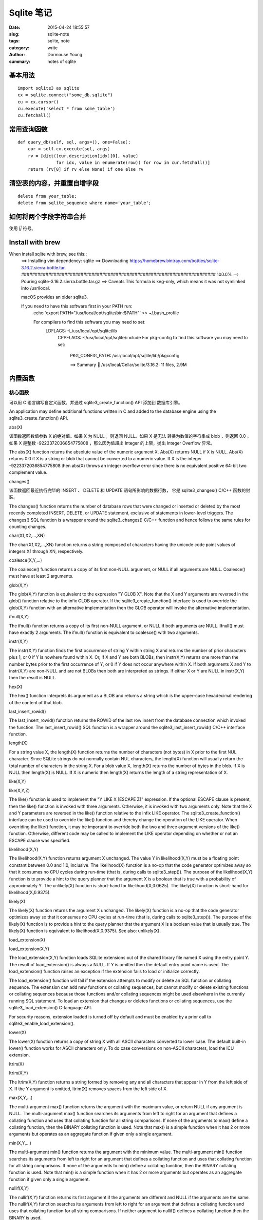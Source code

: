 ===========
Sqlite 笔记
===========

:date: 2015-04-24 18:55:57
:slug: sqlite-note
:tags: sqlite, note
:category: write
:author: Dormouse Young
:summary: notes of sqlite

基本用法
========

::

    import sqlite3 as sqlite
    cx = sqlite.connect("some_db.sqlite")
    cu = cx.cursor()
    cu.execute('select * from some_table')
    cu.fetchall()


常用查询函数
============

::

    def query_db(self, sql, args=(), one=False):
        cur = self.cx.execute(sql, args)
        rv = [dict((cur.description[idx][0], value)
                   for idx, value in enumerate(row)) for row in cur.fetchall()]
        return (rv[0] if rv else None) if one else rv


清空表的内容，并重置自增字段
============================

::

    delete from your_table;
    delete from sqlite_sequence where name='your_table';


如何将两个字段字符串合并
========================

使用 `||` 符号。


Install with brew
=================

When install sqlite with brew, see this::
    ==> Installing vim dependency: sqlite
    ==> Downloading https://homebrew.bintray.com/bottles/sqlite-3.16.2.sierra.bottle.tar.
    ######################################################################## 100.0%
    ==> Pouring sqlite-3.16.2.sierra.bottle.tar.gz
    ==> Caveats
    This formula is keg-only, which means it was not symlinked into /usr/local.

    macOS provides an older sqlite3.

    If you need to have this software first in your PATH run:
      echo 'export PATH="/usr/local/opt/sqlite/bin:$PATH"' >> ~/.bash_profile

      For compilers to find this software you may need to set:
          LDFLAGS:  -L/usr/local/opt/sqlite/lib
              CPPFLAGS: -I/usr/local/opt/sqlite/include
              For pkg-config to find this software you may need to set:
                  PKG_CONFIG_PATH: /usr/local/opt/sqlite/lib/pkgconfig

                  ==> Summary
                  🍺  /usr/local/Cellar/sqlite/3.16.2: 11 files, 2.9M

内置函数
========

核心函数
--------

可以用 C 语言编写自定义函数，并通过 sqlite3_create_function() API 添加到
数据库引擎。

An application may define additional functions written in C and added to
the database engine using the sqlite3_create_function() API.

abs(X)

该函数返回数值参数 X 的绝对值。如果 X 为 NULL ，则返回 NULL。如果 X 是无法
转换为数值的字符串或 blob ，则返回 0.0 。如果 X 是整数 -9223372036854775808
，那么因为值超出 Integer 的上限，抛出 Integer Overflow 异常。

The abs(X) function returns the absolute value of the numeric argument X.
Abs(X) returns NULL if X is NULL. Abs(X) returns 0.0 if X is a string or
blob that cannot be converted to a numeric value. If X is the integer
-9223372036854775808 then abs(X) throws an integer overflow error since
there is no equivalent positive 64-bit two complement value.

changes()

该函数返回最近执行完毕的 INSERT 、 DELETE 和 UPDATE 语句所影响的数据行数，
它是 sqlite3_changes() C/C++ 函数的封装。

The changes() function returns the number of database rows that were
changed or inserted or deleted by the most recently completed INSERT,
DELETE, or UPDATE statement, exclusive of statements in lower-level
triggers. The changes() SQL function is a wrapper around the
sqlite3_changes() C/C++ function and hence follows the same rules for
counting changes.

char(X1,X2,...,XN)

The char(X1,X2,...,XN) function returns a string composed of characters having the unicode code point values of integers X1 through XN, respectively.

coalesce(X,Y,...)

The coalesce() function returns a copy of its first non-NULL argument, or NULL if all arguments are NULL. Coalesce() must have at least 2 arguments.

glob(X,Y)

The glob(X,Y) function is equivalent to the expression "Y GLOB X". Note that the X and Y arguments are reversed in the glob() function relative to the infix GLOB operator. If the sqlite3_create_function() interface is used to override the glob(X,Y) function with an alternative implementation then the GLOB operator will invoke the alternative implementation.

ifnull(X,Y)

The ifnull() function returns a copy of its first non-NULL argument, or NULL if both arguments are NULL. Ifnull() must have exactly 2 arguments. The ifnull() function is equivalent to coalesce() with two arguments.

instr(X,Y)

The instr(X,Y) function finds the first occurrence of string Y within string X and returns the number of prior characters plus 1, or 0 if Y is nowhere found within X. Or, if X and Y are both BLOBs, then instr(X,Y) returns one more than the number bytes prior to the first occurrence of Y, or 0 if Y does not occur anywhere within X. If both arguments X and Y to instr(X,Y) are non-NULL and are not BLOBs then both are interpreted as strings. If either X or Y are NULL in instr(X,Y) then the result is NULL.

hex(X)

The hex() function interprets its argument as a BLOB and returns a string which is the upper-case hexadecimal rendering of the content of that blob.

last_insert_rowid()

The last_insert_rowid() function returns the ROWID of the last row insert from the database connection which invoked the function. The last_insert_rowid() SQL function is a wrapper around the sqlite3_last_insert_rowid() C/C++ interface function.

length(X)

For a string value X, the length(X) function returns the number of characters (not bytes) in X prior to the first NUL character. Since SQLite strings do not normally contain NUL characters, the length(X) function will usually return the total number of characters in the string X. For a blob value X, length(X) returns the number of bytes in the blob. If X is NULL then length(X) is NULL. If X is numeric then length(X) returns the length of a string representation of X.

like(X,Y)

like(X,Y,Z)

The like() function is used to implement the "Y LIKE X [ESCAPE Z]" expression. If the optional ESCAPE clause is present, then the like() function is invoked with three arguments. Otherwise, it is invoked with two arguments only. Note that the X and Y parameters are reversed in the like() function relative to the infix LIKE operator. The sqlite3_create_function() interface can be used to override the like() function and thereby change the operation of the LIKE operator. When overriding the like() function, it may be important to override both the two and three argument versions of the like() function. Otherwise, different code may be called to implement the LIKE operator depending on whether or not an ESCAPE clause was specified.

likelihood(X,Y)

The likelihood(X,Y) function returns argument X unchanged. The value Y in likelihood(X,Y) must be a floating point constant between 0.0 and 1.0, inclusive. The likelihood(X) function is a no-op that the code generator optimizes away so that it consumes no CPU cycles during run-time (that is, during calls to sqlite3_step()). The purpose of the likelihood(X,Y) function is to provide a hint to the query planner that the argument X is a boolean that is true with a probability of approximately Y. The unlikely(X) function is short-hand for likelihood(X,0.0625). The likely(X) function is short-hand for likelihood(X,0.9375).

likely(X)

The likely(X) function returns the argument X unchanged. The likely(X) function is a no-op that the code generator optimizes away so that it consumes no CPU cycles at run-time (that is, during calls to sqlite3_step()). The purpose of the likely(X) function is to provide a hint to the query planner that the argument X is a boolean value that is usually true. The likely(X) function is equivalent to likelihood(X,0.9375). See also: unlikely(X).

load_extension(X)

load_extension(X,Y)

The load_extension(X,Y) function loads SQLite extensions out of the shared library file named X using the entry point Y. The result of load_extension() is always a NULL. If Y is omitted then the default entry point name is used. The load_extension() function raises an exception if the extension fails to load or initialize correctly.

The load_extension() function will fail if the extension attempts to modify or delete an SQL function or collating sequence. The extension can add new functions or collating sequences, but cannot modify or delete existing functions or collating sequences because those functions and/or collating sequences might be used elsewhere in the currently running SQL statement. To load an extension that changes or deletes functions or collating sequences, use the sqlite3_load_extension() C-language API.

For security reasons, extension loaded is turned off by default and must be enabled by a prior call to sqlite3_enable_load_extension().

lower(X)

The lower(X) function returns a copy of string X with all ASCII characters converted to lower case. The default built-in lower() function works for ASCII characters only. To do case conversions on non-ASCII characters, load the ICU extension.

ltrim(X)

ltrim(X,Y)

The ltrim(X,Y) function returns a string formed by removing any and all characters that appear in Y from the left side of X. If the Y argument is omitted, ltrim(X) removes spaces from the left side of X.

max(X,Y,...)

The multi-argument max() function returns the argument with the maximum value, or return NULL if any argument is NULL. The multi-argument max() function searches its arguments from left to right for an argument that defines a collating function and uses that collating function for all string comparisons. If none of the arguments to max() define a collating function, then the BINARY collating function is used. Note that max() is a simple function when it has 2 or more arguments but operates as an aggregate function if given only a single argument.

min(X,Y,...)

The multi-argument min() function returns the argument with the minimum value. The multi-argument min() function searches its arguments from left to right for an argument that defines a collating function and uses that collating function for all string comparisons. If none of the arguments to min() define a collating function, then the BINARY collating function is used. Note that min() is a simple function when it has 2 or more arguments but operates as an aggregate function if given only a single argument.

nullif(X,Y)

The nullif(X,Y) function returns its first argument if the arguments are different and NULL if the arguments are the same. The nullif(X,Y) function searches its arguments from left to right for an argument that defines a collating function and uses that collating function for all string comparisons. If neither argument to nullif() defines a collating function then the BINARY is used.

printf(FORMAT,...)

The printf(FORMAT,...) SQL function works like the sqlite3_mprintf() C-language function and the printf() function from the standard C library. The first argument is a format string that specifies how to construct the output string using values taken from subsequent arguments. If the FORMAT argument is missing or NULL then the result is NULL. The %n format is silently ignored and does not consume an argument. The %p format is an alias for %X. The %z format is interchangeable with %s. If there are too few arguments in the argument list, missing arguments are assumed to have a NULL value, which is translated into 0 or 0.0 for numeric formats or an empty string for %s.

quote(X)

The quote(X) function returns the text of an SQL literal which is the value of its argument suitable for inclusion into an SQL statement. Strings are surrounded by single-quotes with escapes on interior quotes as needed. BLOBs are encoded as hexadecimal literals. Strings with embedded NUL characters cannot be represented as string literals in SQL and hence the returned string literal is truncated prior to the first NUL.

random()

The random() function returns a pseudo-random integer between -9223372036854775808 and +9223372036854775807.

randomblob(N)

The randomblob(N) function return an N-byte blob containing pseudo-random bytes. If N is less than 1 then a 1-byte random blob is returned.

Hint: applications can generate globally unique identifiers using this function together with hex() and/or lower() like this::

    hex(randomblob(16))

    lower(hex(randomblob(16))) 

replace(X,Y,Z)

The replace(X,Y,Z) function returns a string formed by substituting string Z for every occurrence of string Y in string X. The BINARY collating sequence is used for comparisons. If Y is an empty string then return X unchanged. If Z is not initially a string, it is cast to a UTF-8 string prior to processing.

round(X)

round(X,Y)

The round(X,Y) function returns a floating-point value X rounded to Y digits to the right of the decimal point. If the Y argument is omitted, it is assumed to be 0.

rtrim(X)

rtrim(X,Y)

The rtrim(X,Y) function returns a string formed by removing any and all characters that appear in Y from the right side of X. If the Y argument is omitted, rtrim(X) removes spaces from the right side of X.

soundex(X)

The soundex(X) function returns a string that is the soundex encoding of the string X. The string "?000" is returned if the argument is NULL or contains no ASCII alphabetic characters. This function is omitted from SQLite by default. It is only available if the SQLITE_SOUNDEX compile-time option is used when SQLite is built.

sqlite_compileoption_get(N)

The sqlite_compileoption_get() SQL function is a wrapper around the sqlite3_compileoption_get() C/C++ function. This routine returns the N-th compile-time option used to build SQLite or NULL if N is out of range. See also the compile_options pragma.

sqlite_compileoption_used(X)

The sqlite_compileoption_used() SQL function is a wrapper around the sqlite3_compileoption_used() C/C++ function. When the argument X to sqlite_compileoption_used(X) is a string which is the name of a compile-time option, this routine returns true (1) or false (0) depending on whether or not that option was used during the build.

sqlite_source_id()

The sqlite_source_id() function returns a string that identifies the specific version of the source code that was used to build the SQLite library. The string returned by sqlite_source_id() begins with the date and time that the source code was checked in and is follows by an SHA1 hash that uniquely identifies the source tree. This function is an SQL wrapper around the sqlite3_sourceid() C interface.

sqlite_version()

The sqlite_version() function returns the version string for the SQLite library that is running. This function is an SQL wrapper around the sqlite3_libversion() C-interface.

substr(X,Y,Z)

substr(X,Y)

The substr(X,Y,Z) function returns a substring of input string X that begins with the Y-th character and which is Z characters long. If Z is omitted then substr(X,Y) returns all characters through the end of the string X beginning with the Y-th. The left-most character of X is number 1. If Y is negative then the first character of the substring is found by counting from the right rather than the left. If Z is negative then the abs(Z) characters preceding the Y-th character are returned. If X is a string then characters indices refer to actual UTF-8 characters. If X is a BLOB then the indices refer to bytes.

total_changes()

The total_changes() function returns the number of row changes caused by INSERT, UPDATE or DELETE statements since the current database connection was opened. This function is a wrapper around the sqlite3_total_changes() C/C++ interface.

trim(X)

trim(X,Y)

The trim(X,Y) function returns a string formed by removing any and all characters that appear in Y from both ends of X. If the Y argument is omitted, trim(X) removes spaces from both ends of X.

typeof(X)

The typeof(X) function returns a string that indicates the datatype of the expression X: "null", "integer", "real", "text", or "blob".

unlikely(X)

The unlikely(X) function returns the argument X unchanged. The unlikely(X) function is a no-op that the code generator optimizes away so that it consumes no CPU cycles at run-time (that is, during calls to sqlite3_step()). The purpose of the unlikely(X) function is to provide a hint to the query planner that the argument X is a boolean value that is usually not true. The unlikely(X) function is equivalent to likelihood(X, 0.0625).

unicode(X)

The unicode(X) function returns the numeric unicode code point corresponding to the first character of the string X. If the argument to unicode(X) is not a string then the result is undefined.

upper(X)

The upper(X) function returns a copy of input string X in which all lower-case ASCII characters are converted to their upper-case equivalent.

zeroblob(N)

The zeroblob(N) function returns a BLOB consisting of N bytes of 0x00. SQLite manages these zeroblobs very efficiently. Zeroblobs can be used to reserve space for a BLOB that is later written using incremental BLOB I/O. This SQL function is implemented using the sqlite3_result_zeroblob() routine from the C/C++ interface. 

日期和时间函数
--------------

SQLite supports five date and time functions as follows:

    date(timestring, modifier, modifier, ...)

    time(timestring, modifier, modifier, ...)

    datetime(timestring, modifier, modifier, ...)

    julianday(timestring, modifier, modifier, ...)

    strftime(format, timestring, modifier, modifier, ...)

All five date and time functions take a time string as an argument. The time string is followed by zero or more modifiers. The strftime() function also takes a format string as its first argument.

The date and time functions use a subset of IS0-8601 date and time formats. The date() function returns the date in this format: YYYY-MM-DD. The time() function returns the time as HH:MM:SS. The datetime() function returns "YYYY-MM-DD HH:MM:SS". The julianday() function returns the Julian day - the number of days since noon in Greenwich on November 24, 4714 B.C. (Proleptic Gregorian calendar). The strftime() routine returns the date formatted according to the format string specified as the first argument. The format string supports the most common substitutions found in the strftime() function from the standard C library plus two new substitutions, %f and %J. The following is a complete list of valid strftime() substitutions:

            
====== ============================================
参数   说明
====== ============================================
%d         day of month: 00
%f         fractional seconds: SS.SSS
%H         hour: 00-24
%j         day of year: 001-366
%J         Julian day number
%m         month: 01-12
%M         minute: 00-59
%s         seconds since 1970-01-01
%S         seconds: 00-59
%w         day of week 0-6 with Sunday==0
%W         week of year: 00-53
%Y         year: 0000-9999
%%         %
====== ============================================

Notice that all other date and time functions can be expressed in terms of strftime():

============== =====================================
Function       Equivalent strftime()
============== =====================================
date(...)      strftime('%Y-%m-%d', ...)
time(...)      strftime('%H:%M:%S', ...)
datetime(...)  strftime('%Y-%m-%d %H:%M:%S', ...)
julianday(...) strftime('%J', ...)
============== =====================================

The only reasons for providing functions other than strftime() is for convenience and for efficiency.

Time Strings

A time string can be in any of the following formats:

    YYYY-MM-DD

    YYYY-MM-DD HH:MM

    YYYY-MM-DD HH:MM:SS

    YYYY-MM-DD HH:MM:SS.SSS

    YYYY-MM-DDTHH:MM

    YYYY-MM-DDTHH:MM:SS

    YYYY-MM-DDTHH:MM:SS.SSS

    HH:MM

    HH:MM:SS

    HH:MM:SS.SSS

    now

    DDDDDDDDDD 

In formats 5 through 7, the "T" is a literal character separating the date and the time, as required by ISO-8601. Formats 8 through 10 that specify only a time assume a date of 2000-01-01. Format 11, the string 'now', is converted into the current date and time as obtained from the xCurrentTime method of the sqlite3_vfs object in use. The 'now' argument to date and time functions always returns exactly the same value for multiple invocations within the same sqlite3_step() call. Universal Coordinated Time (UTC) is used. Format 12 is the Julian day number expressed as a floating point value.

Formats 2 through 10 may be optionally followed by a timezone indicator of the form "[+-]HH:MM" or just "Z". The date and time functions use UTC or "zulu" time internally, and so the "Z" suffix is a no-op. Any non-zero "HH:MM" suffix is subtracted from the indicated date and time in order to compute zulu time. For example, all of the following time strings are equivalent:

    2013-10-07 08:23:19.120

    2013-10-07T08:23:19.120Z

    2013-10-07 04:23:19.120-04:00

    2456572.84952685 

In formats 4, 7, and 10, the fractional seconds value SS.SSS can have one or more digits following the decimal point. Exactly three digits are shown in the examples because only the first three digits are significant to the result, but the input string can have fewer or more than three digits and the date/time functions will still operate correctly. Similarly, format 12 is shown with 10 significant digits, but the date/time functions will really accept as many or as few digits as are necessary to represent the Julian day number.

Modifiers

The time string can be followed by zero or more modifiers that alter date and/or time. Each modifier is a transformation that is applied to the time value to its left. Modifiers are applied from left to right; order is important. The available modifiers are as follows.

    NNN days

    NNN hours

    NNN minutes

    NNN.NNNN seconds

    NNN months

    NNN years

    start of month

    start of year

    start of day

    weekday N

    unixepoch

    localtime

    utc 

The first six modifiers (1 through 6) simply add the specified amount of time to the date and time specified by the preceding timestring and modifiers. The 's' character at the end of the modifier names is optional. Note that "±NNN months" works by rendering the original date into the YYYY-MM-DD format, adding the ±NNN to the MM month value, then normalizing the result. Thus, for example, the data 2001-03-31 modified by '+1 month' initially yields 2001-04-31, but April only has 30 days so the date is normalized to 2001-05-01. A similar effect occurs when the original date is February 29 of a leapyear and the modifier is ±N years where N is not a multiple of four.

The "start of" modifiers (7 through 9) shift the date backwards to the beginning of the current month, year or day.

The "weekday" modifier advances the date forward to the next date where the weekday number is N. Sunday is 0, Monday is 1, and so forth.

The "unixepoch" modifier (11) only works if it immediately follows a timestring in the DDDDDDDDDD format. This modifier causes the DDDDDDDDDD to be interpreted not as a Julian day number as it normally would be, but as Unix Time - the number of seconds since 1970. If the "unixepoch" modifier does not follow a timestring of the form DDDDDDDDDD which expresses the number of seconds since 1970 or if other modifiers separate the "unixepoch" modifier from prior DDDDDDDDDD then the behavior is undefined. Due to precision limitations imposed by the implementations use of 64-bit integers, the "unixepoch" modifier only works for dates between 0000-01-01 00:00:00 and 5352-11-01 10:52:47 (unix times of -62167219200 through 10675199167).

The "localtime" modifier (12) assumes the time string to its left is in Universal Coordinated Time (UTC) and adjusts the time string so that it displays localtime. If "localtime" follows a time that is not UTC, then the behavior is undefined. The "utc" is the opposite of "localtime". "utc" assumes that the string to its left is in the local timezone and adjusts that string to be in UTC. If the prior string is not in localtime, then the result of "utc" is undefined.

Examples

Compute the current date.

    SELECT date('now');

Compute the last day of the current month.

    SELECT date('now','start of month','+1 month','-1 day'); 

Compute the date and time given a unix timestamp 1092941466.

    SELECT datetime(1092941466, 'unixepoch'); 

Compute the date and time given a unix timestamp 1092941466, and compensate for your local timezone.

    SELECT datetime(1092941466, 'unixepoch', 'localtime'); 

Compute the current unix timestamp.

    SELECT strftime('%s','now'); 

Compute the number of days since the signing of the US Declaration of Independence.

    SELECT julianday('now') - julianday('1776-07-04'); 

Compute the number of seconds since a particular moment in 2004:

    SELECT strftime('%s','now') - strftime('%s','2004-01-01 02:34:56'); 

Compute the date of the first Tuesday in October for the current year.

    SELECT date('now','start of year','+9 months','weekday 2'); 

Compute the time since the unix epoch in seconds (like strftime('%s','now') except includes fractional part):

    SELECT (julianday('now') - 2440587.5)*86400.0; 

Caveats And Bugs

The computation of local time depends heavily on the whim of politicians and is thus difficult to get correct for all locales. In this implementation, the standard C library function localtime_r() is used to assist in the calculation of local time. The localtime_r() C function normally only works for years between 1970 and 2037. For dates outside this range, SQLite attempts to map the year into an equivalent year within this range, do the calculation, then map the year back.

These functions only work for dates between 0000-01-01 00:00:00 and 9999-12-31 23:59:59 (julidan day numbers 1721059.5 through 5373484.5). For dates outside that range, the results of these functions are undefined.

Non-Vista Windows platforms only support one set of DST rules. Vista only supports two. Therefore, on these platforms, historical DST calculations will be incorrect. For example, in the US, in 2007 the DST rules changed. Non-Vista Windows platforms apply the new 2007 DST rules to all previous years as well. Vista does somewhat better getting results correct back to 1986, when the rules were also changed.

All internal computations assume the Gregorian calendar system. It is also assumed that every day is exactly 86400 seconds in duration.

统计函数
--------

The aggregate functions shown below are available by default. Additional aggregate functions written in C may be added using the sqlite3_create_function() API.

In any aggregate function that takes a single argument, that argument can be preceded by the keyword DISTINCT. In such cases, duplicate elements are filtered before being passed into the aggregate function. For example, the function "count(distinct X)" will return the number of distinct values of column X instead of the total number of non-null values in column X.

avg(X)    The avg() function returns the average value of all non-NULL X within a group. String and BLOB values that do not look like numbers are interpreted as 0. The result of avg() is always a floating point value as long as at there is at least one non-NULL input even if all inputs are integers. The result of avg() is NULL if and only if there are no non-NULL inputs.

count(X)

count(*)

The count(X) function returns a count of the number of times that X is not NULL in a group. The count(*) function (with no arguments) returns the total number of rows in the group.

group_concat(X)

group_concat(X,Y)

The group_concat() function returns a string which is the concatenation of all non-NULL values of X. If parameter Y is present then it is used as the separator between instances of X. A comma (",") is used as the separator if Y is omitted. The order of the concatenated elements is arbitrary.

max(X)

The max() aggregate function returns the maximum value of all values in the group. The maximum value is the value that would be returned last in an ORDER BY on the same column. Aggregate max() returns NULL if and only if there are no non-NULL values in the group.

min(X)

The min() aggregate function returns the minimum non-NULL value of all values in the group. The minimum value is the first non-NULL value that would appear in an ORDER BY of the column. Aggregate min() returns NULL if and only if there are no non-NULL values in the group.

sum(X)

total(X)

The sum() and total() aggregate functions return sum of all non-NULL values in the group. If there are no non-NULL input rows then sum() returns NULL but total() returns 0.0. NULL is not normally a helpful result for the sum of no rows but the SQL standard requires it and most other SQL database engines implement sum() that way so SQLite does it in the same way in order to be compatible. The non-standard total() function is provided as a convenient way to work around this design problem in the SQL language.

The result of total() is always a floating point value. The result of sum() is an integer value if all non-NULL inputs are integers. If any input to sum() is neither an integer or a NULL then sum() returns a floating point value which might be an approximation to the true sum.

Sum() will throw an "integer overflow" exception if all inputs are integers or NULL and an integer overflow occurs at any point during the computation. Total() never throws an integer overflow. 


